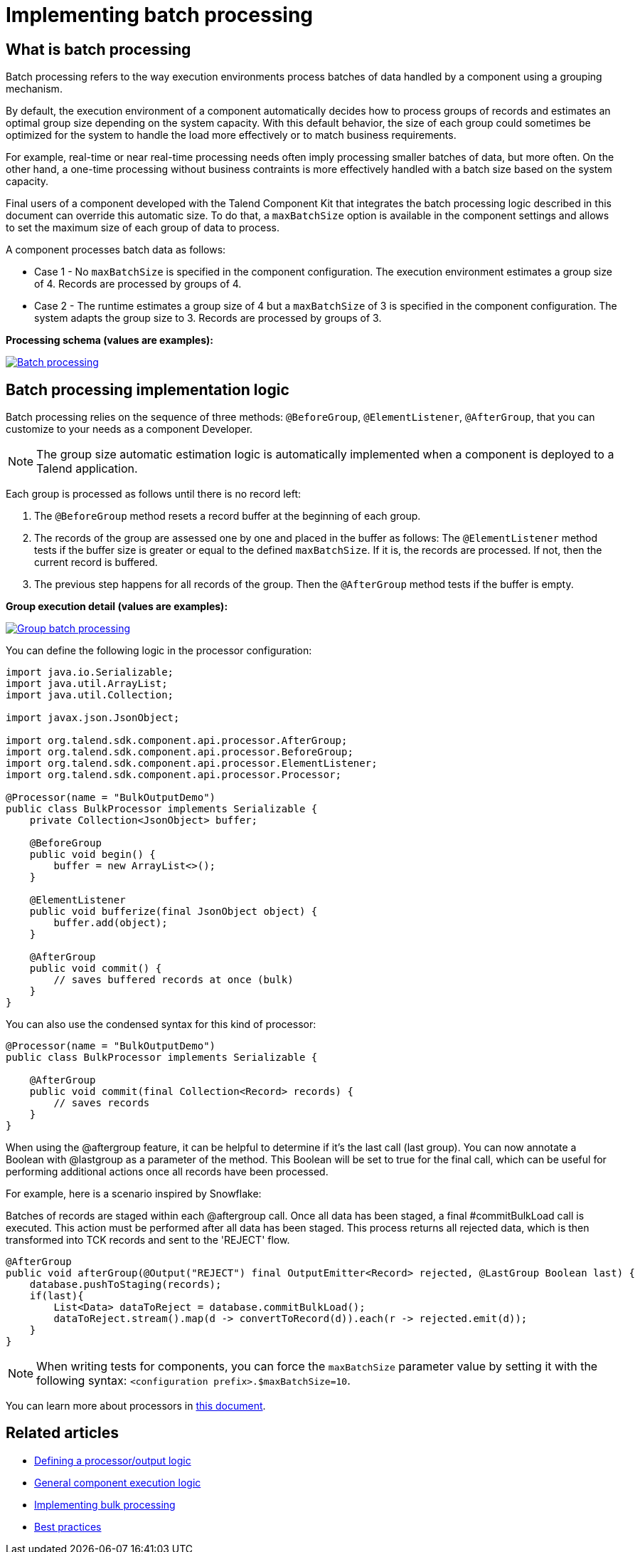 = Implementing batch processing
:page-partial:
:description: Optimize the way your processor component handle records using groups
:keywords: bulk, bulking, chunk, group, maxBatchSize, bulking, batch

== What is batch processing

Batch processing refers to the way execution environments process batches of data handled by a component using a grouping mechanism.

By default, the execution environment of a component automatically decides how to process groups of records and estimates an optimal group size depending on the system capacity. With this default behavior, the size of each group could sometimes be optimized for the system to handle the load more effectively or to match business requirements.

For example, real-time or near real-time processing needs often imply processing smaller batches of data, but more often. On the other hand, a one-time processing without business contraints is more effectively handled with a batch size based on the system capacity.

Final users of a component developed with the Talend Component Kit that integrates the batch processing logic described in this document can override this automatic size. To do that, a `maxBatchSize` option is available in the component settings and allows to set the maximum size of each group of data to process.

A component processes batch data as follows:

- Case 1 - No `maxBatchSize` is specified in the component configuration. The execution environment estimates a group size of 4. Records are processed by groups of 4.

- Case 2 - The runtime estimates a group size of 4 but a `maxBatchSize` of 3 is specified in the component configuration. The system adapts the group size to 3. Records are processed by groups of 3.

.*Processing schema (values are examples):*
image:batch-processing-maxbatchsize.png[Batch processing,window="_blank",link=self,80%]


== Batch processing implementation logic

Batch processing relies on the sequence of three methods: `@BeforeGroup`, `@ElementListener`, `@AfterGroup`, that you can customize to your needs as a component Developer. 

NOTE: The group size automatic estimation logic is automatically implemented when a component is deployed to a Talend application.

Each group is processed as follows until there is no record left:

. The `@BeforeGroup` method resets a record buffer at the beginning of each group.
. The records of the group are assessed one by one and placed in the buffer as follows: The `@ElementListener` method tests if the buffer size is greater or equal to the defined `maxBatchSize`. If it is, the records are processed. If not, then the current record is buffered.
. The previous step happens for all records of the group. Then the `@AfterGroup` method tests if the buffer is empty.

.*Group execution detail (values are examples):*
image:batch-processing-group.png[Group batch processing,window="_blank",link=self,80%]

You can define the following logic in the processor configuration:

[source, java]
----
import java.io.Serializable;
import java.util.ArrayList;
import java.util.Collection;

import javax.json.JsonObject;

import org.talend.sdk.component.api.processor.AfterGroup;
import org.talend.sdk.component.api.processor.BeforeGroup;
import org.talend.sdk.component.api.processor.ElementListener;
import org.talend.sdk.component.api.processor.Processor;

@Processor(name = "BulkOutputDemo")
public class BulkProcessor implements Serializable {
    private Collection<JsonObject> buffer;

    @BeforeGroup
    public void begin() {
        buffer = new ArrayList<>();
    }

    @ElementListener
    public void bufferize(final JsonObject object) {
        buffer.add(object);
    }

    @AfterGroup
    public void commit() {
        // saves buffered records at once (bulk)
    }
}
----

You can also use the condensed syntax for this kind of processor:

[source,java]
----
@Processor(name = "BulkOutputDemo")
public class BulkProcessor implements Serializable {

    @AfterGroup
    public void commit(final Collection<Record> records) {
        // saves records
    }
}
----

When using the @aftergroup feature, it can be helpful to determine if it's the last call (last group).
You can now annotate a Boolean with @lastgroup as a parameter of the method.
This Boolean will be set to true for the final call, which can be useful for performing additional
actions once all records have been processed.

For example, here is a scenario inspired by Snowflake:

Batches of records are staged within each @aftergroup call.
Once all data has been staged, a final #commitBulkLoad call is executed. This action must be performed after all data has been staged.
This process returns all rejected data, which is then transformed into TCK records and sent to the 'REJECT' flow.

[source,java]
----
@AfterGroup
public void afterGroup(@Output("REJECT") final OutputEmitter<Record> rejected, @LastGroup Boolean last) {
    database.pushToStaging(records);
    if(last){
        List<Data> dataToReject = database.commitBulkLoad();
        dataToReject.stream().map(d -> convertToRecord(d)).each(r -> rejected.emit(d));
    }
}
----

NOTE: When writing tests for components, you can force the `maxBatchSize` parameter value by setting it with the following syntax: `<configuration prefix>.$maxBatchSize=10`.

You can learn more about processors in xref:component-define-processor-output.adoc[this document].

ifeval::["{backend}" == "html5"]
[role="relatedlinks"]
== Related articles
- xref:component-define-processor-output.adoc[Defining a processor/output logic]
- xref:component-execution.adoc[General component execution logic]
- xref:concept-processor-and-batch-processing.adoc[Implementing bulk processing]
- xref:best-practices.adoc[Best practices]
endif::[]
